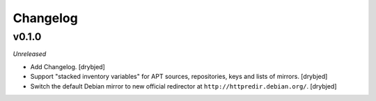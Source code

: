 Changelog
=========

v0.1.0
------

*Unreleased*

- Add Changelog. [drybjed]

- Support "stacked inventory variables" for APT sources, repositories, keys and
  lists of mirrors. [drybjed]

- Switch the default Debian mirror to new official redirector at
  ``http://httpredir.debian.org/``. [drybjed]

